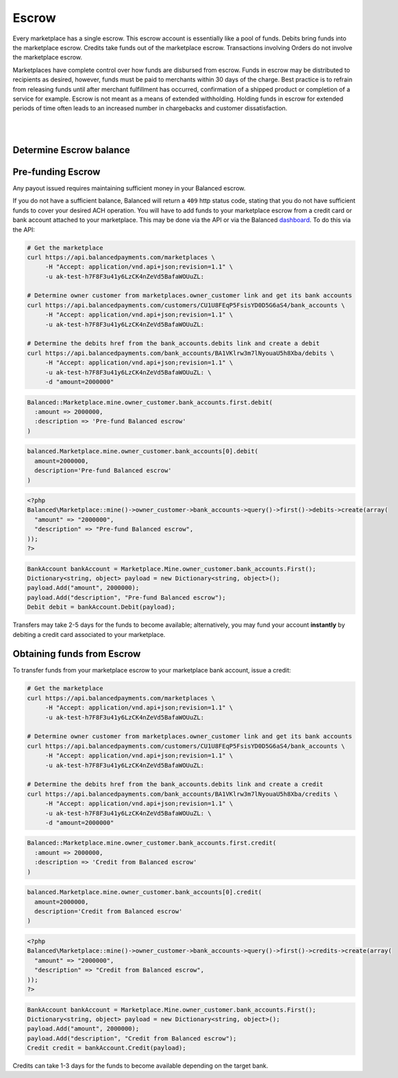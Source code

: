 Escrow
======================

Every marketplace has a single escrow. This escrow account is essentially like a
pool of funds. Debits bring funds into the marketplace escrow. Credits take
funds out of the marketplace escrow. Transactions involving Orders do not involve
the marketplace escrow.

Marketplaces have complete control over how funds are disbursed from escrow.
Funds in escrow may be distributed to recipients as desired, however, funds must
be paid to merchants within 30 days of the charge. Best practice is to
refrain from releasing funds until after merchant fulfillment has occurred,
confirmation of a shipped product or completion of a service for example. Escrow
is not meant as a means of extended withholding. Holding funds in escrow for
extended periods of time often leads to an increased number in chargebacks and
customer dissatisfaction.


.. admonition:: Requirements
  :header_class: alert alert-tab full-width alert-tab-yellow
  :body_class: alert alert-green alert-yellow

  Funds must be paid to merchants within 30 days of the charge.


|

.. note::
  :header_class: alert alert-tab
  :body_class: alert alert-green
  
  Balanced does not collect interest of any kind on funds in escrow.
  Transactions involving bank accounts associated to the marketplace owner
  customer are free of charge.

|


Determine Escrow balance
-------------------------

.. snippet:: marketplace-in-escrow


Pre-funding Escrow
------------------------

Any payout issued requires maintaining sufficient money in your Balanced escrow.

If you do not have a sufficient balance, Balanced will return a ``409`` http
status code, stating that you do not have sufficient funds to cover your
desired ACH operation. You will have to add funds to your marketplace escrow
from a credit card or bank account attached to your marketplace. This may be
done via the API or via the Balanced `dashboard`_. To do this via the API:

.. code-block:: bash

  # Get the marketplace
  curl https://api.balancedpayments.com/marketplaces \
       -H "Accept: application/vnd.api+json;revision=1.1" \
       -u ak-test-h7F8F3u41y6LzCK4nZeVd5BafaWOUuZL:

  # Determine owner customer from marketplaces.owner_customer link and get its bank accounts
  curl https://api.balancedpayments.com/customers/CU1U8FEqP5FsisYD0D5G6aS4/bank_accounts \
       -H "Accept: application/vnd.api+json;revision=1.1" \
       -u ak-test-h7F8F3u41y6LzCK4nZeVd5BafaWOUuZL:

  # Determine the debits href from the bank_accounts.debits link and create a debit
  curl https://api.balancedpayments.com/bank_accounts/BA1VKlrw3m7lNyouaU5h8Xba/debits \
       -H "Accept: application/vnd.api+json;revision=1.1" \
       -u ak-test-h7F8F3u41y6LzCK4nZeVd5BafaWOUuZL: \
       -d "amount=2000000"

.. code-block:: ruby

  Balanced::Marketplace.mine.owner_customer.bank_accounts.first.debit(
    :amount => 2000000,
    :description => 'Pre-fund Balanced escrow'
  )

.. code-block:: python

  balanced.Marketplace.mine.owner_customer.bank_accounts[0].debit(
    amount=2000000,
    description='Pre-fund Balanced escrow'
  )

.. code-block:: php

  <?php
  Balanced\Marketplace::mine()->owner_customer->bank_accounts->query()->first()->debits->create(array(
    "amount" => "2000000",
    "description" => "Pre-fund Balanced escrow",
  ));
  ?>

.. code-block:: csharp

    BankAccount bankAccount = Marketplace.Mine.owner_customer.bank_accounts.First();
    Dictionary<string, object> payload = new Dictionary<string, object>();
    payload.Add("amount", 2000000);
    payload.Add("description", "Pre-fund Balanced escrow");
    Debit debit = bankAccount.Debit(payload);

Transfers may take 2-5 days for the funds to become available; alternatively, you
may fund your account **instantly** by debiting a credit card associated to your
marketplace.


Obtaining funds from Escrow
---------------------------

To transfer funds from your marketplace escrow to your marketplace bank account,
issue a credit:

.. code-block:: bash

  # Get the marketplace
  curl https://api.balancedpayments.com/marketplaces \
       -H "Accept: application/vnd.api+json;revision=1.1" \
       -u ak-test-h7F8F3u41y6LzCK4nZeVd5BafaWOUuZL:

  # Determine owner customer from marketplaces.owner_customer link and get its bank accounts
  curl https://api.balancedpayments.com/customers/CU1U8FEqP5FsisYD0D5G6aS4/bank_accounts \
       -H "Accept: application/vnd.api+json;revision=1.1" \
       -u ak-test-h7F8F3u41y6LzCK4nZeVd5BafaWOUuZL:

  # Determine the debits href from the bank_accounts.debits link and create a credit
  curl https://api.balancedpayments.com/bank_accounts/BA1VKlrw3m7lNyouaU5h8Xba/credits \
       -H "Accept: application/vnd.api+json;revision=1.1" \
       -u ak-test-h7F8F3u41y6LzCK4nZeVd5BafaWOUuZL: \
       -d "amount=2000000"

.. code-block:: ruby

  Balanced::Marketplace.mine.owner_customer.bank_accounts.first.credit(
    :amount => 2000000,
    :description => 'Credit from Balanced escrow'
  )

.. code-block:: python

  balanced.Marketplace.mine.owner_customer.bank_accounts[0].credit(
    amount=2000000,
    description='Credit from Balanced escrow'
  )

.. code-block:: php

  <?php
  Balanced\Marketplace::mine()->owner_customer->bank_accounts->query()->first()->credits->create(array(
    "amount" => "2000000",
    "description" => "Credit from Balanced escrow",
  ));
  ?>

.. code-block:: csharp

    BankAccount bankAccount = Marketplace.Mine.owner_customer.bank_accounts.First();
    Dictionary<string, object> payload = new Dictionary<string, object>();
    payload.Add("amount", 2000000);
    payload.Add("description", "Credit from Balanced escrow");
    Credit credit = bankAccount.Credit(payload);


Credits can take 1-3 days for the funds to become available depending on
the target bank.


.. _dashboard: https://dashboard.balancedpayments.com/
.. _billy issue #1: https://github.com/balanced/billy/issues/1
